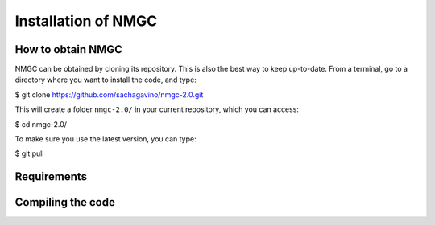 Installation of NMGC
************

How to obtain NMGC
=================

NMGC can be obtained by cloning its repository. This is also the best way to keep up-to-date.
From a terminal, go to a directory where you want to install the code, and type: 

$    git clone https://github.com/sachagavino/nmgc-2.0.git

This will create a folder ``nmgc-2.0/`` in your current repository, which you can access:

$    cd nmgc-2.0/

To make sure you use the latest version, you can type: 

$    git pull



Requirements
=================

Compiling the code
=================